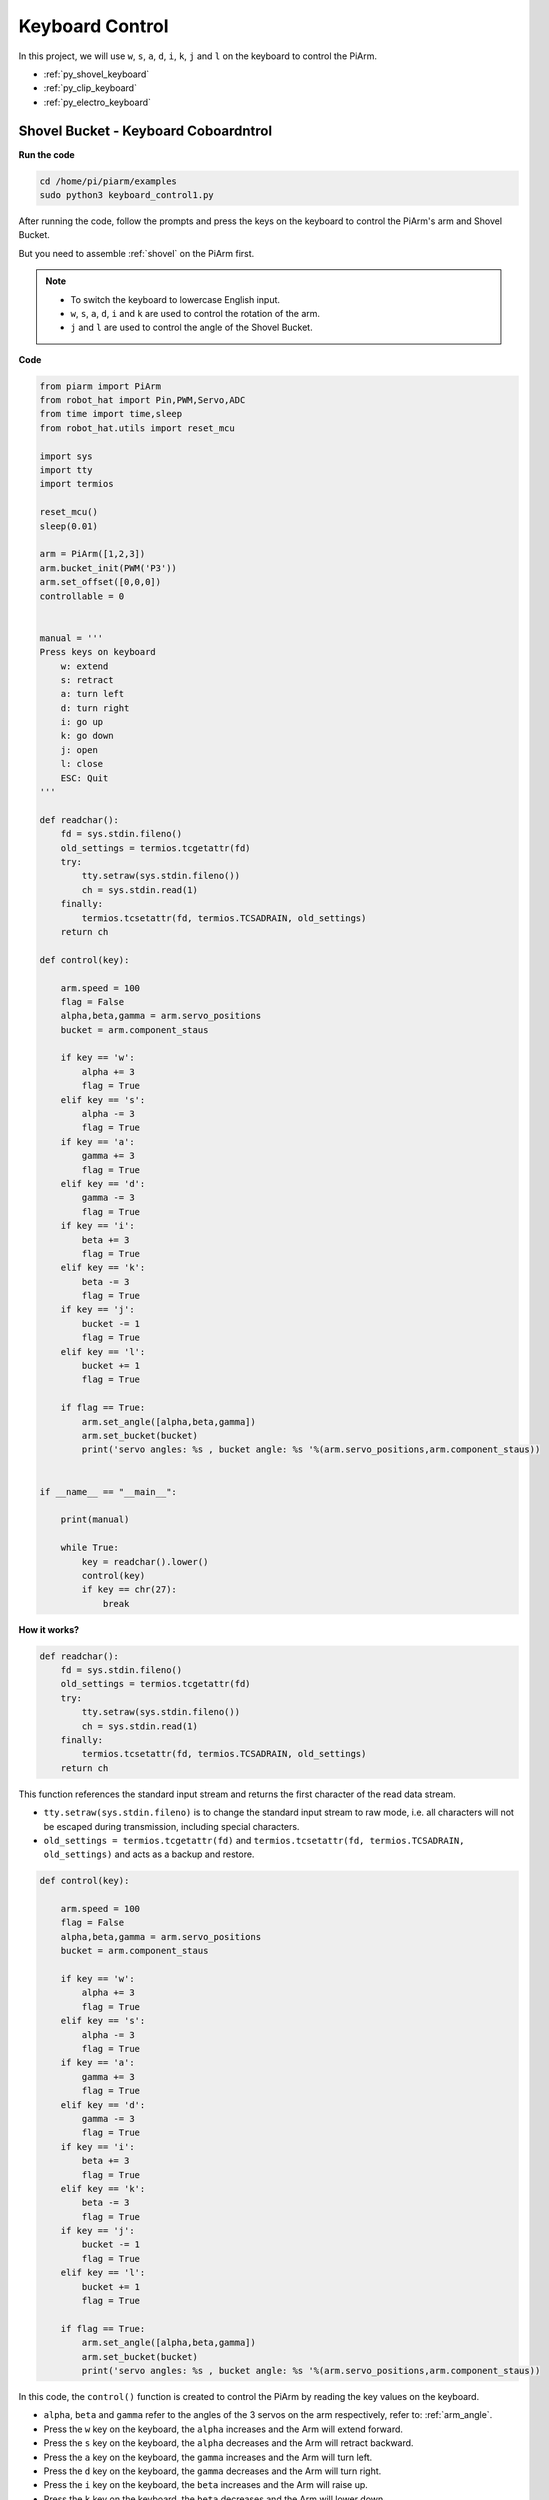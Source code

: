 Keyboard Control
==================

In this project, we will use ``w``, ``s``, ``a``, ``d``, ``i``, ``k``, ``j`` and ``l`` on the keyboard to control the PiArm.


* :ref:`py_shovel_keyboard`
* :ref:`py_clip_keyboard`
* :ref:`py_electro_keyboard`


.. image:: img/keyboard_control.jpg
    :width: 500
    :align: center

.. _py_shovel_keyboard:

Shovel Bucket - Keyboard Coboardntrol
---------------------------------------

**Run the code**

.. raw:: html

    <run></run>

.. code-block::

    cd /home/pi/piarm/examples
    sudo python3 keyboard_control1.py

After running the code, follow the prompts and press the keys on the keyboard to control the PiArm's arm and Shovel Bucket.

But you need to assemble :ref:`shovel` on the PiArm first.

.. note::

    * To switch the keyboard to lowercase English input.
    * ``w``, ``s``, ``a``, ``d``, ``i`` and ``k`` are used to control the rotation of the arm.
    * ``j`` and ``l`` are used to control the angle of the Shovel Bucket.

**Code**

.. code-block:: python

    from piarm import PiArm
    from robot_hat import Pin,PWM,Servo,ADC
    from time import time,sleep
    from robot_hat.utils import reset_mcu

    import sys
    import tty
    import termios

    reset_mcu()
    sleep(0.01)

    arm = PiArm([1,2,3])
    arm.bucket_init(PWM('P3'))
    arm.set_offset([0,0,0])
    controllable = 0


    manual = '''
    Press keys on keyboard
        w: extend
        s: retract    
        a: turn left
        d: turn right
        i: go up
        k: go down
        j: open
        l: close
        ESC: Quit
    '''

    def readchar():
        fd = sys.stdin.fileno()
        old_settings = termios.tcgetattr(fd)
        try:
            tty.setraw(sys.stdin.fileno())
            ch = sys.stdin.read(1)
        finally:
            termios.tcsetattr(fd, termios.TCSADRAIN, old_settings)
        return ch

    def control(key):

        arm.speed = 100
        flag = False
        alpha,beta,gamma = arm.servo_positions	
        bucket = arm.component_staus

        if key == 'w':
            alpha += 3
            flag = True
        elif key == 's':
            alpha -= 3		
            flag = True
        if key == 'a':
            gamma += 3		
            flag = True
        elif key == 'd':
            gamma -= 3		
            flag = True	
        if key == 'i':
            beta += 3		
            flag = True
        elif key == 'k':
            beta -= 3		
            flag = True
        if key == 'j':
            bucket -= 1
            flag = True		
        elif key == 'l':
            bucket += 1
            flag = True	

        if flag == True:
            arm.set_angle([alpha,beta,gamma])
            arm.set_bucket(bucket)		
            print('servo angles: %s , bucket angle: %s '%(arm.servo_positions,arm.component_staus))

        
    if __name__ == "__main__":

        print(manual)

        while True:
            key = readchar().lower()
            control(key)
            if key == chr(27):
                break		


**How it works?**

.. code-block:: python

    def readchar():
        fd = sys.stdin.fileno()
        old_settings = termios.tcgetattr(fd)
        try:
            tty.setraw(sys.stdin.fileno())
            ch = sys.stdin.read(1)
        finally:
            termios.tcsetattr(fd, termios.TCSADRAIN, old_settings)
        return ch

This function references the standard input stream and returns the first character of the read data stream.

* ``tty.setraw(sys.stdin.fileno)`` is to change the standard input stream to raw mode, i.e. all characters will not be escaped during transmission, including special characters.
* ``old_settings = termios.tcgetattr(fd)`` and ``termios.tcsetattr(fd, termios.TCSADRAIN, old_settings)`` and acts as a backup and restore.

.. code-block:: python

    def control(key):

        arm.speed = 100
        flag = False
        alpha,beta,gamma = arm.servo_positions	
        bucket = arm.component_staus

        if key == 'w':
            alpha += 3
            flag = True
        elif key == 's':
            alpha -= 3		
            flag = True
        if key == 'a':
            gamma += 3		
            flag = True
        elif key == 'd':
            gamma -= 3		
            flag = True	
        if key == 'i':
            beta += 3		
            flag = True
        elif key == 'k':
            beta -= 3		
            flag = True
        if key == 'j':
            bucket -= 1
            flag = True		
        elif key == 'l':
            bucket += 1
            flag = True	

        if flag == True:
            arm.set_angle([alpha,beta,gamma])
            arm.set_bucket(bucket)		
            print('servo angles: %s , bucket angle: %s '%(arm.servo_positions,arm.component_staus))

In this code, the ``control()`` function is created to control the PiArm by reading the key values on the keyboard.

* ``alpha``, ``beta`` and ``gamma`` refer to the angles of the 3 servos on the arm respectively, refer to: :ref:`arm_angle`.
* Press the ``w`` key on the keyboard, the ``alpha`` increases and the Arm will extend forward.
* Press the ``s`` key on the keyboard, the ``alpha`` decreases and the Arm will retract backward.
* Press the ``a`` key on the keyboard, the ``gamma`` increases and the Arm will turn left.
* Press the ``d`` key on the keyboard, the ``gamma`` decreases and the Arm will turn right.
* Press the ``i`` key on the keyboard, the ``beta`` increases and the Arm will raise up.
* Press the ``k`` key on the keyboard, the ``beta`` decreases and the Arm will lower down.
* Finally, use the ``k`` and ``l`` keys to control the angle of the Shovel Bucket respectively.

.. code-block:: python

    while True:
        key = readchar().lower()
        control(key)
        if key == chr(27):
            break

Call ``readchar()`` in the main program to read the key value, then pass the read key value into the ``control()`` function so that PiArm will move according to the different keys.
``key == chr(27)`` represents the key ``Esc`` key press.


.. _py_clip_keyboard:

Hanging Clip  - Keyboard Control
-----------------------------------------

**Run the code**

.. raw:: html

    <run></run>

.. code-block::

    cd /home/pi/piarm/examples
    sudo python3 keyboard_control2.py

After running the code, follow the prompts and press the keys on the keyboard to control the Arm and Hanging Clip of PiArm.

But you need to assemble :ref:`clip` to PiArm first.

.. note::

    * To switch the keyboard to lowercase English input.
    * ``w``, ``s``, ``a``, ``d``, ``i`` and ``k`` are used to control the rotation of the arm.
    * ``j`` and ``l`` are used to control the opening and closing of the Hanging Clip.

**Code**


.. code-block:: python

    from piarm import PiArm
    from robot_hat import Pin,PWM,Servo,ADC
    from time import time,sleep
    from robot_hat.utils import reset_mcu

    import sys
    import tty
    import termios

    reset_mcu()
    sleep(0.01)

    arm = PiArm([1,2,3])
    arm.hanging_clip_init(PWM('P3'))
    arm.set_offset([0,0,0])
    controllable = 0


    manual = '''
    Press keys on keyboard
        w: extend
        s: retract    
        a: turn left
        d: turn right
        i: go up
        k: go down
        j: open
        l: close
        ESC: Quit
    '''

    def readchar():
        fd = sys.stdin.fileno()
        old_settings = termios.tcgetattr(fd)
        try:
            tty.setraw(sys.stdin.fileno())
            ch = sys.stdin.read(1)
        finally:
            termios.tcsetattr(fd, termios.TCSADRAIN, old_settings)
        return ch

    def control(key):

        arm.speed = 100
        flag = False
        alpha,beta,gamma = arm.servo_positions	
        clip = arm.component_staus

        if key == 'w':
            alpha += 3
            flag = True
        elif key == 's':
            alpha -= 3		
            flag = True
        if key == 'a':
            gamma += 3		
            flag = True
        elif key == 'd':
            gamma -= 3		
            flag = True	
        if key == 'i':
            beta += 3		
            flag = True
        elif key == 'k':
            beta -= 3		
            flag = True
        
        if key == 'j':
            clip -= 1
            flag = True		
        elif key == 'l':
            clip += 1
            flag = True	
        
        if flag == True:
            arm.set_angle([alpha,beta,gamma])
            arm.set_hanging_clip(clip)		
            print('servo angles: %s , clip angle: %s '%(arm.servo_positions,arm.component_staus))

        
    if __name__ == "__main__":

        print(manual)

        while True:
            key = readchar().lower()
            control(key)
            if key == chr(27):
                break	

In this code, the ``control()`` function is created to control the PiArm by reading the key values on the keyboard.

* ``alpha``, ``beta`` and ``gamma`` refer to the angles of the 3 servos on the arm respectively, refer to: :ref:`arm_angle`.
* Press the ``w`` key on the keyboard, the ``alpha`` increases and the Arm will extend forward.
* Press the ``s`` key on the keyboard, the ``alpha`` decreases and the Arm will retract backward.
* Press the ``a`` key on the keyboard, the ``gamma`` increases and the Arm will turn left.
* Press the ``d`` key on the keyboard, the ``gamma`` decreases and the Arm will turn right.
* Press the ``i`` key on the keyboard, the ``beta`` increases and the Arm will raise up.
* Press the ``k`` key on the keyboard, the ``beta`` decreases and the Arm will lower down.
* Finally, use the ``k`` and ``l`` keys to control the opening and closing of the Hanging Clip respectively.


.. _py_electro_keyboard:

Electromagnet - Keyboard Control
----------------------------------

**Run the code**

.. raw:: html

    <run></run>

.. code-block::

    cd /home/pi/piarm/examples
    sudo python3 keyboard_control1.py

After running the code, follow the prompts and press the keys on the keyboard to control the PiArm's arms and Electromagnet.

But you need to assemble :ref:`electro` to PiArm first.

.. note::

    * To switch the keyboard to lowercase English input.
    * ``w``, ``s``, ``a``, ``d``, ``i`` and ``k`` are used to control the rotation of the arm.
    * ``j`` and ``l`` are used to control the ON and OFF of the Electromagnet.

**Code**


.. code-block:: python

    from piarm import PiArm
    from robot_hat import Pin,PWM,Servo,ADC
    from time import time,sleep
    from robot_hat.utils import reset_mcu

    import sys
    import tty
    import termios

    reset_mcu()
    sleep(0.01)

    arm = PiArm([1,2,3])
    arm.electromagnet_init(PWM('P3'))
    arm.set_offset([0,0,0])
    controllable = 0


    manual = '''
    Press keys on keyboard
        w: extend
        s: retract    
        a: turn left
        d: turn right
        i: go up
        k: go down
        j: on
        l: off
        ESC: Quit
    '''

    def readchar():
        fd = sys.stdin.fileno()
        old_settings = termios.tcgetattr(fd)
        try:
            tty.setraw(sys.stdin.fileno())
            ch = sys.stdin.read(1)
        finally:
            termios.tcsetattr(fd, termios.TCSADRAIN, old_settings)
        return ch

    def control(key):

        arm.speed = 100
        flag = False
        alpha,beta,gamma = arm.servo_positions	
        status = ""

        if key == 'w':
            alpha += 3
            flag = True
        elif key == 's':
            alpha -= 3		
            flag = True
        if key == 'a':
            gamma += 3		
            flag = True
        elif key == 'd':
            gamma -= 3		
            flag = True	
        if key == 'i':
            beta += 3		
            flag = True
        elif key == 'k':
            beta -= 3		
            flag = True

        if key == 'j':
            arm.set_electromagnet('on')		
        elif key == 'l':
            arm.set_electromagnet('off')
            
        if flag == True:
            arm.set_angle([alpha,beta,gamma])	
            print('servo angles: %s , electromagnet status: %s '%(arm.servo_positions,status))

        
    if __name__ == "__main__":

        print(manual)

        while True:
            key = readchar().lower()
            control(key)
            if key == chr(27):
                break		

In this code, the ``control()`` function is created to control the PiArm by reading the key values on the keyboard.

* ``alpha``, ``beta`` and ``gamma`` refer to the angles of the 3 servos on the arm respectively, refer to: :ref:`arm_angle`.
* Press the ``w`` key on the keyboard, the ``alpha`` increases and the Arm will extend forward.
* Press the ``s`` key on the keyboard, the ``alpha`` decreases and the Arm will retract backward.
* Press the ``a`` key on the keyboard, the ``gamma`` increases and the Arm will turn left.
* Press the ``d`` key on the keyboard, the ``gamma`` decreases and the Arm will turn right.
* Press the ``i`` key on the keyboard, the ``beta`` increases and the Arm will raise up.
* Press the ``k`` key on the keyboard, the ``beta`` decreases and the Arm will lower down.
* Finally, use the ``k`` and ``l`` keys to control the ON and OFF of the Electromagnet respectively.